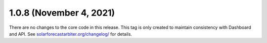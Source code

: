 .. _whatsnew_108:

.. py:currentmodule:: solarforecastarbiter


1.0.8 (November 4, 2021)
------------------------

There are no changes to the core code in this release. This tag is only
created to maintain consistency with Dashboard and API. See
`solarforecastarbiter.org/changelog/
<https://solarforecastarbiter.org/changelog/>`_ for details.
